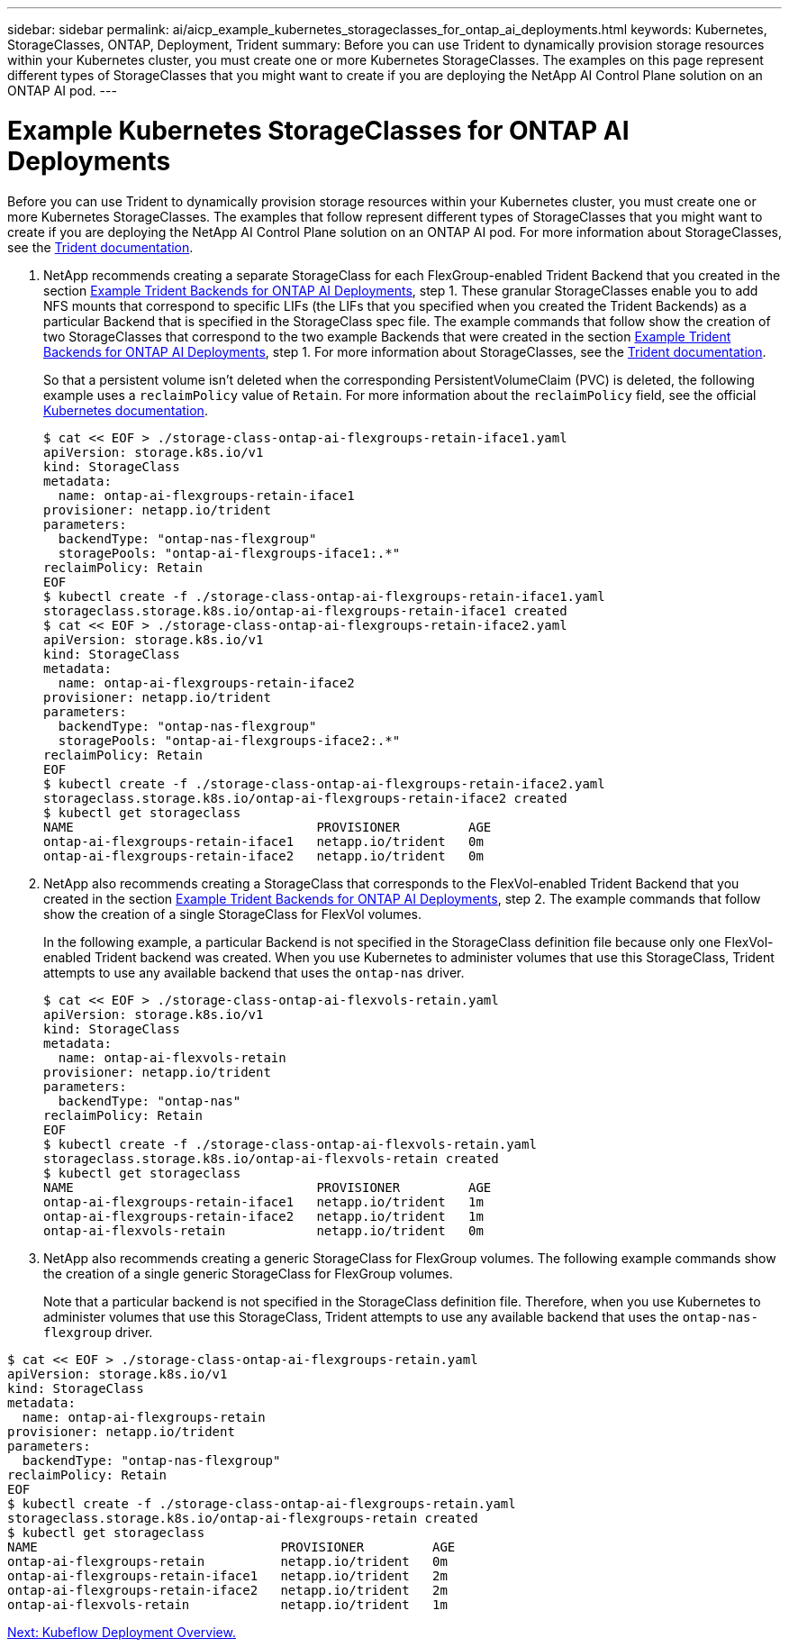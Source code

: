 ---
sidebar: sidebar
permalink: ai/aicp_example_kubernetes_storageclasses_for_ontap_ai_deployments.html
keywords: Kubernetes, StorageClasses, ONTAP, Deployment, Trident
summary: Before you can use Trident to dynamically provision storage resources within your Kubernetes cluster, you must create one or more Kubernetes StorageClasses. The examples on this page represent different types of StorageClasses that you might want to create if you are deploying the NetApp AI Control Plane solution on an ONTAP AI pod.
---

= Example Kubernetes StorageClasses for ONTAP AI Deployments
:hardbreaks:
:nofooter:
:icons: font
:linkattrs:
:imagesdir: ./../media/

//
// This file was created with NDAC Version 2.0 (August 17, 2020)
//
// 2020-08-18 15:53:11.918857
//

[.lead]
Before you can use Trident to dynamically provision storage resources within your Kubernetes cluster, you must create one or more Kubernetes StorageClasses. The examples that follow represent different types of StorageClasses that you might want to create if you are deploying the NetApp AI Control Plane solution on an ONTAP AI pod. For more information about StorageClasses, see the https://netapp-trident.readthedocs.io/[Trident documentation^].

. NetApp recommends creating a separate StorageClass for each FlexGroup-enabled Trident Backend that you created in the section link:aicp_example_trident_backends_for_ontap_ai_deployments.html[Example Trident Backends for ONTAP AI Deployments], step 1. These granular StorageClasses enable you to add NFS mounts that correspond to specific LIFs (the LIFs that you specified when you created the Trident Backends) as a particular Backend that is specified in the StorageClass spec file. The example commands that follow show the creation of two StorageClasses that correspond to the two example Backends that were created in the section link:aicp_example_trident_backends_for_ontap_ai_deployments.html[Example Trident Backends for ONTAP AI Deployments], step 1. For more information about StorageClasses, see the https://netapp-trident.readthedocs.io/[Trident documentation^].
+
So that a persistent volume isn’t deleted when the corresponding PersistentVolumeClaim (PVC) is deleted, the following example uses a `reclaimPolicy` value of `Retain`. For more information about the `reclaimPolicy` field, see the official https://kubernetes.io/docs/concepts/storage/storage-classes/[Kubernetes documentation^].
+
....
$ cat << EOF > ./storage-class-ontap-ai-flexgroups-retain-iface1.yaml
apiVersion: storage.k8s.io/v1
kind: StorageClass
metadata:
  name: ontap-ai-flexgroups-retain-iface1
provisioner: netapp.io/trident
parameters:
  backendType: "ontap-nas-flexgroup"
  storagePools: "ontap-ai-flexgroups-iface1:.*"
reclaimPolicy: Retain
EOF
$ kubectl create -f ./storage-class-ontap-ai-flexgroups-retain-iface1.yaml
storageclass.storage.k8s.io/ontap-ai-flexgroups-retain-iface1 created
$ cat << EOF > ./storage-class-ontap-ai-flexgroups-retain-iface2.yaml
apiVersion: storage.k8s.io/v1
kind: StorageClass
metadata:
  name: ontap-ai-flexgroups-retain-iface2
provisioner: netapp.io/trident
parameters:
  backendType: "ontap-nas-flexgroup"
  storagePools: "ontap-ai-flexgroups-iface2:.*"
reclaimPolicy: Retain
EOF
$ kubectl create -f ./storage-class-ontap-ai-flexgroups-retain-iface2.yaml
storageclass.storage.k8s.io/ontap-ai-flexgroups-retain-iface2 created
$ kubectl get storageclass
NAME                                PROVISIONER         AGE
ontap-ai-flexgroups-retain-iface1   netapp.io/trident   0m
ontap-ai-flexgroups-retain-iface2   netapp.io/trident   0m
....

. NetApp also recommends creating a StorageClass that corresponds to the FlexVol-enabled Trident Backend that you created in the section link:aicp_example_trident_backends_for_ontap_ai_deployments.html[Example Trident Backends for ONTAP AI Deployments], step 2. The example commands that follow show the creation of a single StorageClass for FlexVol volumes.
+
In the following example, a particular Backend is not specified in the StorageClass definition file because only one FlexVol-enabled Trident backend was created. When you use Kubernetes to administer volumes that use this StorageClass, Trident attempts to use any available backend that uses the `ontap-nas` driver.
+
....
$ cat << EOF > ./storage-class-ontap-ai-flexvols-retain.yaml
apiVersion: storage.k8s.io/v1
kind: StorageClass
metadata:
  name: ontap-ai-flexvols-retain
provisioner: netapp.io/trident
parameters:
  backendType: "ontap-nas"
reclaimPolicy: Retain
EOF
$ kubectl create -f ./storage-class-ontap-ai-flexvols-retain.yaml
storageclass.storage.k8s.io/ontap-ai-flexvols-retain created
$ kubectl get storageclass
NAME                                PROVISIONER         AGE
ontap-ai-flexgroups-retain-iface1   netapp.io/trident   1m
ontap-ai-flexgroups-retain-iface2   netapp.io/trident   1m
ontap-ai-flexvols-retain            netapp.io/trident   0m
....

. NetApp also recommends creating a generic StorageClass for FlexGroup volumes. The following example commands show the creation of a single generic StorageClass for FlexGroup volumes.
+
Note that a particular backend is not specified in the StorageClass definition file. Therefore, when you use Kubernetes to administer volumes that use this StorageClass, Trident attempts to use any available backend that uses the `ontap-nas-flexgroup` driver.

....
$ cat << EOF > ./storage-class-ontap-ai-flexgroups-retain.yaml
apiVersion: storage.k8s.io/v1
kind: StorageClass
metadata:
  name: ontap-ai-flexgroups-retain
provisioner: netapp.io/trident
parameters:
  backendType: "ontap-nas-flexgroup"
reclaimPolicy: Retain
EOF
$ kubectl create -f ./storage-class-ontap-ai-flexgroups-retain.yaml
storageclass.storage.k8s.io/ontap-ai-flexgroups-retain created
$ kubectl get storageclass
NAME                                PROVISIONER         AGE
ontap-ai-flexgroups-retain          netapp.io/trident   0m
ontap-ai-flexgroups-retain-iface1   netapp.io/trident   2m
ontap-ai-flexgroups-retain-iface2   netapp.io/trident   2m
ontap-ai-flexvols-retain            netapp.io/trident   1m
....

link:aicp_kubeflow_deployment_overview.html[Next: Kubeflow Deployment Overview.]
